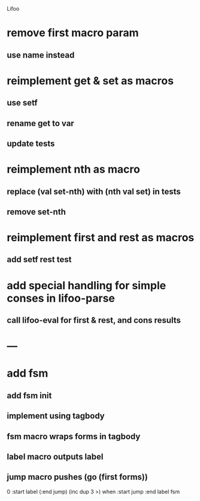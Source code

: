Lifoo
* remove first macro param
** use name instead

* reimplement get & set as macros
** use setf
** rename get to var
** update tests

* reimplement nth as macro
** replace (val set-nth) with (nth val set) in tests
** remove set-nth

* reimplement first and rest as macros
** add setf rest test

* add special handling for simple conses in lifoo-parse
** call lifoo-eval for first & rest, and cons results

* ---

* add fsm
** add fsm init
** implement using tagbody
** fsm macro wraps forms in tagbody
** label macro outputs label
** jump macro pushes (go (first forms))
0 
:start label 
(:end jump) (inc dup 3 >) when
:start jump 
:end label 
fsm
